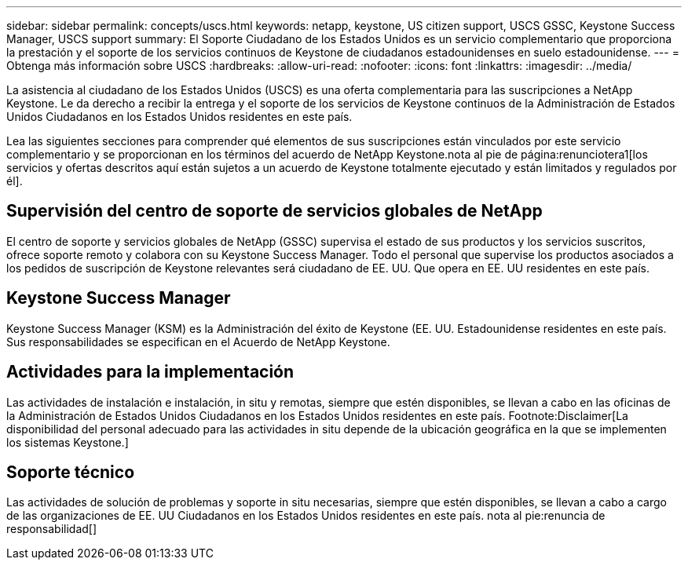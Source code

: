 ---
sidebar: sidebar 
permalink: concepts/uscs.html 
keywords: netapp, keystone, US citizen support, USCS GSSC, Keystone Success Manager, USCS support 
summary: El Soporte Ciudadano de los Estados Unidos es un servicio complementario que proporciona la prestación y el soporte de los servicios continuos de Keystone de ciudadanos estadounidenses en suelo estadounidense. 
---
= Obtenga más información sobre USCS
:hardbreaks:
:allow-uri-read: 
:nofooter: 
:icons: font
:linkattrs: 
:imagesdir: ../media/


[role="lead"]
La asistencia al ciudadano de los Estados Unidos (USCS) es una oferta complementaria para las suscripciones a NetApp Keystone. Le da derecho a recibir la entrega y el soporte de los servicios de Keystone continuos de la Administración de Estados Unidos Ciudadanos en los Estados Unidos residentes en este país.

Lea las siguientes secciones para comprender qué elementos de sus suscripciones están vinculados por este servicio complementario y se proporcionan en los términos del acuerdo de NetApp Keystone.nota al pie de página:renunciotera1[los servicios y ofertas descritos aquí están sujetos a un acuerdo de Keystone totalmente ejecutado y están limitados y regulados por él].



== Supervisión del centro de soporte de servicios globales de NetApp

El centro de soporte y servicios globales de NetApp (GSSC) supervisa el estado de sus productos y los servicios suscritos, ofrece soporte remoto y colabora con su Keystone Success Manager. Todo el personal que supervise los productos asociados a los pedidos de suscripción de Keystone relevantes será ciudadano de EE. UU. Que opera en EE. UU residentes en este país.



== Keystone Success Manager

Keystone Success Manager (KSM) es la Administración del éxito de Keystone (EE. UU. Estadounidense residentes en este país. Sus responsabilidades se especifican en el Acuerdo de NetApp Keystone.



== Actividades para la implementación

Las actividades de instalación e instalación, in situ y remotas, siempre que estén disponibles, se llevan a cabo en las oficinas de la Administración de Estados Unidos Ciudadanos en los Estados Unidos residentes en este país. Footnote:Disclaimer[La disponibilidad del personal adecuado para las actividades in situ depende de la ubicación geográfica en la que se implementen los sistemas Keystone.]



== Soporte técnico

Las actividades de solución de problemas y soporte in situ necesarias, siempre que estén disponibles, se llevan a cabo a cargo de las organizaciones de EE. UU Ciudadanos en los Estados Unidos residentes en este país. nota al pie:renuncia de responsabilidad[]
